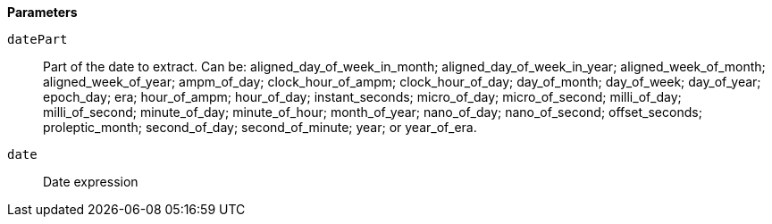 *Parameters*

`datePart`::
Part of the date to extract. Can be: aligned_day_of_week_in_month; aligned_day_of_week_in_year; aligned_week_of_month; aligned_week_of_year; ampm_of_day; clock_hour_of_ampm; clock_hour_of_day; day_of_month; day_of_week; day_of_year; epoch_day; era; hour_of_ampm; hour_of_day; instant_seconds; micro_of_day; micro_of_second; milli_of_day; milli_of_second; minute_of_day; minute_of_hour; month_of_year; nano_of_day; nano_of_second; offset_seconds; proleptic_month; second_of_day; second_of_minute; year; or year_of_era.

`date`::
Date expression
